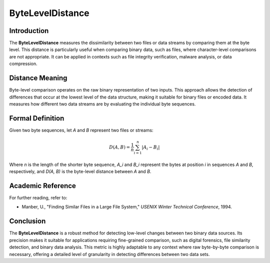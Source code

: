 ByteLevelDistance
=================

Introduction
------------
The **ByteLevelDistance** measures the dissimilarity between two files or data streams by comparing them at the byte level. This distance is particularly useful when comparing binary data, such as files, where character-level comparisons are not appropriate. It can be applied in contexts such as file integrity verification, malware analysis, or data compression.

Distance Meaning
----------------
Byte-level comparison operates on the raw binary representation of two inputs. This approach allows the detection of differences that occur at the lowest level of the data structure, making it suitable for binary files or encoded data. It measures how different two data streams are by evaluating the individual byte sequences.

Formal Definition
-----------------
Given two byte sequences, let `A` and `B` represent two files or streams:

.. math::

   D(A, B) = \frac{1}{n} \sum_{i=1}^{n} |A_i - B_i|

Where `n` is the length of the shorter byte sequence, `A_i` and `B_i` represent the bytes at position `i` in sequences `A` and `B`, respectively, and `D(A, B)` is the byte-level distance between `A` and `B`.

Academic Reference
------------------
For further reading, refer to:

- Manber, U., "Finding Similar Files in a Large File System," *USENIX Winter Technical Conference*, 1994.

Conclusion
----------
The **ByteLevelDistance** is a robust method for detecting low-level changes between two binary data sources. Its precision makes it suitable for applications requiring fine-grained comparison, such as digital forensics, file similarity detection, and binary data analysis. This metric is highly adaptable to any context where raw byte-by-byte comparison is necessary, offering a detailed level of granularity in detecting differences between two data sets.
